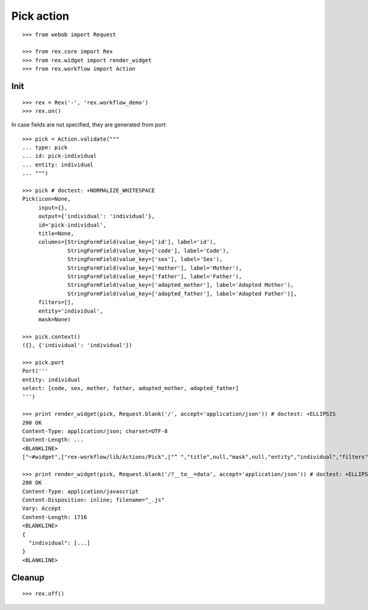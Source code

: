 Pick action
===========

::

  >>> from webob import Request

  >>> from rex.core import Rex
  >>> from rex.widget import render_widget
  >>> from rex.workflow import Action

Init
----

::

  >>> rex = Rex('-', 'rex.workflow_demo')
  >>> rex.on()

In case fields are not specified, they are generated from port::

  >>> pick = Action.validate("""
  ... type: pick
  ... id: pick-individual
  ... entity: individual
  ... """)

  >>> pick # doctest: +NORMALIZE_WHITESPACE
  Pick(icon=None,
       input={},
       output={'individual': 'individual'},
       id='pick-individual',
       title=None,
       columns=[StringFormField(value_key=['id'], label='id'),
                StringFormField(value_key=['code'], label='Code'),
                StringFormField(value_key=['sex'], label='Sex'),
                StringFormField(value_key=['mother'], label='Mother'),
                StringFormField(value_key=['father'], label='Father'),
                StringFormField(value_key=['adopted_mother'], label='Adopted Mother'),
                StringFormField(value_key=['adopted_father'], label='Adopted Father')],
       filters=[],
       entity='individual',
       mask=None)

  >>> pick.context()
  ({}, {'individual': 'individual'})

  >>> pick.port
  Port('''
  entity: individual
  select: [code, sex, mother, father, adopted_mother, adopted_father]
  ''')

  >>> print render_widget(pick, Request.blank('/', accept='application/json')) # doctest: +ELLIPSIS
  200 OK
  Content-Type: application/json; charset=UTF-8
  Content-Length: ...
  <BLANKLINE>
  ["~#widget",["rex-workflow/lib/Actions/Pick",["^ ","title",null,"mask",null,"entity","individual","filters",[],"output",["^ ","individual","individual"],"input",["^ "],"id","pick-individual","columns",[...],"icon",null,"data",["~#port",["http://localhost/?__to__=data"]]]]]

  >>> print render_widget(pick, Request.blank('/?__to__=data', accept='application/json')) # doctest: +ELLIPSIS
  200 OK
  Content-Type: application/javascript
  Content-Disposition: inline; filename="_.js"
  Vary: Accept
  Content-Length: 1716
  <BLANKLINE>
  {
    "individual": [...]
  }
  <BLANKLINE>

Cleanup
-------

::

  >>> rex.off()

